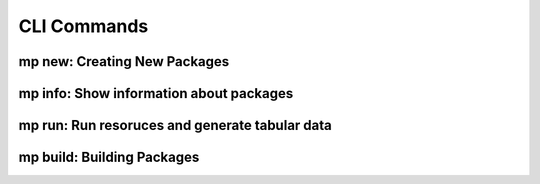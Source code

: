 CLI Commands
============

.. _mp_new:

mp new: Creating New Packages
-----------------------------

.. argparse::
    :ref: metapack.cli.mp.base_parser
    :prog: mp
    :path: new
    
.. _mp_info:
    
mp info: Show information about packages
----------------------------------------

.. argparse::
    :ref: metapack.cli.mp.base_parser
    :prog: mp
    :path: info
  
.. _mp_run:
    
mp run: Run resoruces and generate tabular data
-----------------------------------------------

.. argparse::
    :ref: metapack.cli.mp.base_parser
    :prog: mp
    :path: run 
    
.. _mp_build: 

mp build: Building Packages
---------------------------

.. argparse::
    :ref: metapack.cli.mp.base_parser
    :prog: mp
    :path: build
    